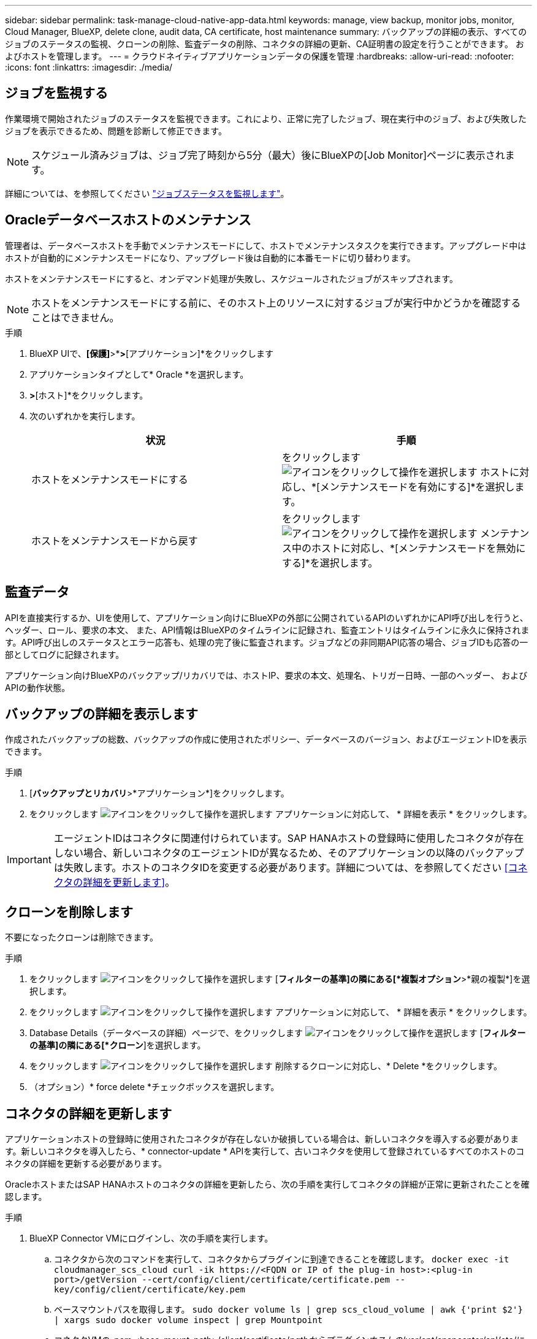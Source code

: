---
sidebar: sidebar 
permalink: task-manage-cloud-native-app-data.html 
keywords: manage, view backup, monitor jobs, monitor, Cloud Manager, BlueXP, delete clone, audit data, CA certificate, host maintenance 
summary: バックアップの詳細の表示、すべてのジョブのステータスの監視、クローンの削除、監査データの削除、コネクタの詳細の更新、CA証明書の設定を行うことができます。 およびホストを管理します。 
---
= クラウドネイティブアプリケーションデータの保護を管理
:hardbreaks:
:allow-uri-read: 
:nofooter: 
:icons: font
:linkattrs: 
:imagesdir: ./media/




== ジョブを監視する

作業環境で開始されたジョブのステータスを監視できます。これにより、正常に完了したジョブ、現在実行中のジョブ、および失敗したジョブを表示できるため、問題を診断して修正できます。


NOTE: スケジュール済みジョブは、ジョブ完了時刻から5分（最大）後にBlueXPの[Job Monitor]ページに表示されます。

詳細については、を参照してください link:https://docs.netapp.com/us-en/bluexp-backup-recovery/task-monitor-backup-jobs.html["ジョブステータスを監視します"]。



== Oracleデータベースホストのメンテナンス

管理者は、データベースホストを手動でメンテナンスモードにして、ホストでメンテナンスタスクを実行できます。アップグレード中はホストが自動的にメンテナンスモードになり、アップグレード後は自動的に本番モードに切り替わります。

ホストをメンテナンスモードにすると、オンデマンド処理が失敗し、スケジュールされたジョブがスキップされます。


NOTE: ホストをメンテナンスモードにする前に、そのホスト上のリソースに対するジョブが実行中かどうかを確認することはできません。

.手順
. BlueXP UIで、*[保護]*>*[バックアップとリカバリ]*>*[アプリケーション]*をクリックします
. アプリケーションタイプとして* Oracle *を選択します。
. [設定]*>*[ホスト]*をクリックします。
. 次のいずれかを実行します。
+
|===
| 状況 | 手順 


 a| 
ホストをメンテナンスモードにする
 a| 
をクリックします image:icon-action.png["アイコンをクリックして操作を選択します"] ホストに対応し、*[メンテナンスモードを有効にする]*を選択します。



 a| 
ホストをメンテナンスモードから戻す
 a| 
をクリックします image:icon-action.png["アイコンをクリックして操作を選択します"] メンテナンス中のホストに対応し、*[メンテナンスモードを無効にする]*を選択します。

|===




== 監査データ

APIを直接実行するか、UIを使用して、アプリケーション向けにBlueXPの外部に公開されているAPIのいずれかにAPI呼び出しを行うと、ヘッダー、ロール、要求の本文、 また、API情報はBlueXPのタイムラインに記録され、監査エントリはタイムラインに永久に保持されます。API呼び出しのステータスとエラー応答も、処理の完了後に監査されます。ジョブなどの非同期API応答の場合、ジョブIDも応答の一部としてログに記録されます。

アプリケーション向けBlueXPのバックアップ/リカバリでは、ホストIP、要求の本文、処理名、トリガー日時、一部のヘッダー、 およびAPIの動作状態。



== バックアップの詳細を表示します

作成されたバックアップの総数、バックアップの作成に使用されたポリシー、データベースのバージョン、およびエージェントIDを表示できます。

.手順
. [*バックアップとリカバリ*>*アプリケーション*]をクリックします。
. をクリックします image:icon-action.png["アイコンをクリックして操作を選択します"] アプリケーションに対応して、 * 詳細を表示 * をクリックします。



IMPORTANT: エージェントIDはコネクタに関連付けられています。SAP HANAホストの登録時に使用したコネクタが存在しない場合、新しいコネクタのエージェントIDが異なるため、そのアプリケーションの以降のバックアップは失敗します。ホストのコネクタIDを変更する必要があります。詳細については、を参照してください <<コネクタの詳細を更新します>>。



== クローンを削除します

不要になったクローンは削除できます。

.手順
. をクリックします image:button_plus_sign_square.png["アイコンをクリックして操作を選択します"] [*フィルターの基準]の隣にある[*複製オプション*>*親の複製*]を選択します。
. をクリックします image:icon-action.png["アイコンをクリックして操作を選択します"] アプリケーションに対応して、 * 詳細を表示 * をクリックします。
. Database Details（データベースの詳細）ページで、をクリックします image:button_plus_sign_square.png["アイコンをクリックして操作を選択します"] [*フィルターの基準]の隣にある[*クローン*]を選択します。
. をクリックします image:icon-action.png["アイコンをクリックして操作を選択します"] 削除するクローンに対応し、* Delete *をクリックします。
. （オプション）* force delete *チェックボックスを選択します。




== コネクタの詳細を更新します

アプリケーションホストの登録時に使用されたコネクタが存在しないか破損している場合は、新しいコネクタを導入する必要があります。新しいコネクタを導入したら、* connector-update * APIを実行して、古いコネクタを使用して登録されているすべてのホストのコネクタの詳細を更新する必要があります。

OracleホストまたはSAP HANAホストのコネクタの詳細を更新したら、次の手順を実行してコネクタの詳細が正常に更新されたことを確認します。

.手順
. BlueXP Connector VMにログインし、次の手順を実行します。
+
.. コネクタから次のコマンドを実行して、コネクタからプラグインに到達できることを確認します。
`docker exec -it cloudmanager_scs_cloud curl -ik \https://<FQDN or IP of the plug-in host>:<plug-in port>/getVersion --cert/config/client/certificate/certificate.pem --key/config/client/certificate/key.pem`
.. ベースマウントパスを取得します。
`sudo docker volume ls | grep scs_cloud_volume | awk {'print $2'} | xargs sudo docker volume inspect | grep Mountpoint`
.. コネクタVMの_pem <base_mount_path>/client/certificate/_pathからプラグインホストの_/var/opt/snapcenter/spl/etc/にcertificate.pemをコピーします。


. プラグインホストにログインし、次の手順を実行します。
+
.. _/var/opt/snapcenter/spl/etc _に移動し、keytoolコマンドを実行して証明書.pemファイルをインポートします。
`keytool -import -alias agentcert -file certificate.pem  -keystore keystore.jks -deststorepass snapcenter -noprompt`
.. SPLを再起動します。 `systemctl restart spl`
.. 次のいずれかを実行します。
+
|===
| 使用する環境 | 手順 


 a| 
Oracleデータベースホスト
 a| 
... すべてのを確認します link:task-add-host-discover-oracle-databases.html#prerequisites["前提条件"] 達成された。
... [バックアップとリカバリ]*>*[アプリケーション]*をクリックします
... をクリックします image:icon-action.png["アイコンをクリックして操作を選択します"] アプリケーションに対応して、 * 詳細を表示 * をクリックします。
... コネクターID *を修正します。




 a| 
SAP HANAデータベースホスト
 a| 
... すべてのを確認します link:task-deploy-snapcenter-plugin-for-sap-hana.html#prerequisites["前提条件"] 達成された。
... 次のコマンドを実行します。


[listing]
----
curl --location --request PATCH
'https://snapcenter.cloudmanager.cloud.netapp.com/api/saphana/hosts/connector/update' \
--header 'x-account-id: <CM account-id>' \
--header 'Authorization: Bearer token' \
--header 'Content-Type: application/json' \
--data-raw '{
"old_connector_id": "Old connector id that no longer exists",
"new_connector_id": "New connector Id"}
----
すべてのホストにSnapCenter Plug-in for SAP HANAサービスがインストールされて実行されている場合や、すべてのホストに新しいコネクタからアクセスできる場合は、コネクタの詳細が更新されます。

|===






== CA署名証明書を設定します

環境のセキュリティを強化する場合は、CA署名証明書を設定します。



=== BlueXP ConnectorのCA署名証明書を設定します

コネクタは、自己署名証明書を使用してプラグインと通信します。自己署名証明書は、インストールスクリプトによってキーストアにインポートされます。自己署名証明書をCA署名証明書に置き換えるには、次の手順を実行します。

.手順
. コネクタがプラグインに接続しているときにCA証明書をクライアント証明書として使用するには、コネクタで次の手順を実行します。
+
.. コネクタにログインします。
.. 次のコマンドを実行して_<base_mount_path>_を取得します。
`sudo docker volume ls | grep scs_cloud_volume | awk {'print $2'} | xargs sudo docker volume inspect | grep Mountpoint`
.. コネクタの_<base_mount_path> /client/certificate_inにある既存のファイルをすべて削除します。
.. CA署名証明書とキーファイルをコネクタの_<base_mount_path> / client/certificate_にコピーします。
+
ファイル名はcertificate.pemとkey.pemである必要があります。certificate.pemには、中間CAやルートCAなどの証明書のチェーン全体が含まれている必要があります。

.. certificate.p12という名前でPKCS12形式の証明書を作成し、_<base_mount_path>/client/certificate__に保持してください。
+
例：openssl pkcs12 -inkey key.pem -in certificate.pem -export-out certificate.p12



. プラグインホストで次の手順を実行して、コネクタから送信された証明書を検証します。
+
.. プラグインホストにログインします。
.. すべての中間CAとルートCAの証明書.pemと証明書をコネクタからプラグインホスト（_/var/opt/snapcenter/spl/etc/_）にコピーします。
+

NOTE: 中間CA証明書とルートCA証明書の形式は.crt形式である必要があります。

.. _/var/opt/snapcenter/spl/etc _に移動し、keytoolコマンドを実行して証明書.pemファイルをインポートします。
`keytool -import -alias agentcert -file certificate.pem  -keystore keystore.jks -deststorepass snapcenter -noprompt`
.. ルートCAと中間証明書をインポートします。
`keytool -import -trustcacerts -keystore keystore.jks -storepass snapcenter -alias trustedca -file <certificate.crt>`
+

NOTE: certificate.crtは、ルートCAと中間CAの証明書を参照します。

.. SPLを再起動します。 `systemctl restart spl`






=== プラグインのCA署名証明書を設定します

CA証明書の名前は、プラグインホストのCloud Backupに登録されている名前と同じである必要があります。

.手順
. CA証明書を使用してプラグインをホストするには、プラグインホストで次の手順を実行します。
+
.. SPLのkeystore _/var/opt/snapcenter/spl/etc _が格納されているフォルダに移動します。
.. 証明書とキーの両方を持つ証明書のPKCS12形式を、alias_splkeystore._で作成します。
+
certificate.pemには、中間CAやルートCAなどの証明書のチェーン全体が含まれている必要があります。

+
例：openssl pkcs12 -inkey key.pem -in certificate.pem -export-out certificate.p12 -name splkeystore

.. 上記の手順で作成したCA証明書を追加します。
`keytool -importkeystore -srckeystore certificate.p12 -srcstoretype pkcs12 -destkeystore keystore.jks -deststoretype JKS -srcalias splkeystore -destalias splkeystore -noprompt`
.. 証明書を確認します。
`keytool -list -v -keystore keystore.jks`
.. SPLを再起動します。 `systemctl restart spl`


. コネクタで次の手順を実行して、コネクタがプラグインの証明書を確認できるようにします。
+
.. root以外のユーザとしてコネクタにログインします。
.. 次のコマンドを実行して_<base_mount_path>_を取得します。
`sudo docker volume ls | grep scs_cloud_volume | awk {'print $2'} | xargs sudo docker volume inspect | grep Mountpoint`
.. serverディレクトリの下にあるルートCAファイルと中間CAファイルをコピーします。
`cd <base_mount_path>`
`mkdir server`
+
CAファイルはPEM形式である必要があります。

.. cloudmanager_scs_cloudに接続し、* enableCACert * in_config.yml_to * true *を変更します。
`sudo docker exec -t cloudmanager_scs_cloud sed -i 's/enableCACert: false/enableCACert: true/g' /opt/netapp/cloudmanager-scs-cloud/config/config.yml`
.. cloudmanager_scs_cloudコンテナを再起動します。
`sudo docker restart cloudmanager_scs_cloud`






== REST APIにアクセスできます

アプリケーションをクラウドで保護するREST APIには、次のURLからアクセスできます。 https://snapcenter.cloudmanager.cloud.netapp.com/api-doc/[]。

REST APIにアクセスするには、フェデレーテッド認証を使用してユーザトークンを取得する必要があります。ユーザートークンの取得方法については、を参照してください https://docs.netapp.com/us-en/bluexp-automation/platform/create_user_token.html#create-a-user-token-with-federated-authentication["フェデレーテッド認証を使用してユーザトークンを作成します"]。
